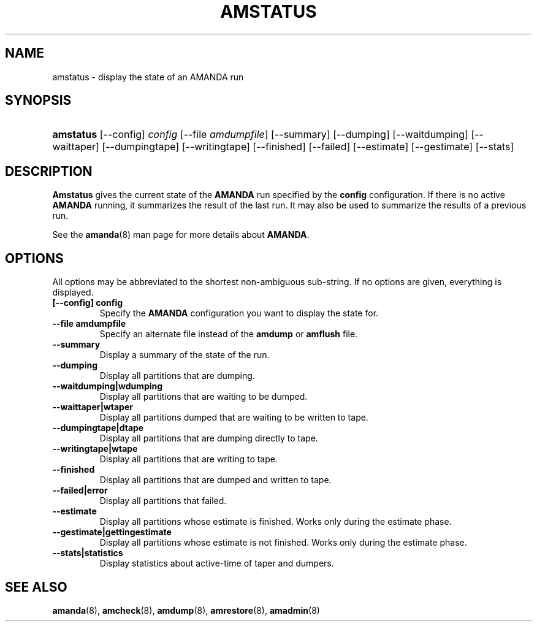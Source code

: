 .\"Generated by db2man.xsl. Don't modify this, modify the source.
.de Sh \" Subsection
.br
.if t .Sp
.ne 5
.PP
\fB\\$1\fR
.PP
..
.de Sp \" Vertical space (when we can't use .PP)
.if t .sp .5v
.if n .sp
..
.de Ip \" List item
.br
.ie \\n(.$>=3 .ne \\$3
.el .ne 3
.IP "\\$1" \\$2
..
.TH "AMSTATUS" 8 "" "" ""
.SH NAME
amstatus \- display the state of an AMANDA run
.SH "SYNOPSIS"
.ad l
.hy 0
.HP 9
\fBamstatus\fR [\-\-config] \fIconfig\fR [\-\-file\ \fIamdumpfile\fR] [\-\-summary] [\-\-dumping] [\-\-waitdumping] [\-\-waittaper] [\-\-dumpingtape] [\-\-writingtape] [\-\-finished] [\-\-failed] [\-\-estimate] [\-\-gestimate] [\-\-stats]
.ad
.hy

.SH "DESCRIPTION"

.PP
\fBAmstatus\fR gives the current state of the \fBAMANDA\fR run specified by the \fBconfig\fR configuration\&. If there is no active \fBAMANDA\fR running, it summarizes the result of the last run\&. It may also be used to summarize the results of a previous run\&.

.PP
See the \fBamanda\fR(8) man page for more details about \fBAMANDA\fR\&.

.SH "OPTIONS"

.PP
All options may be abbreviated to the shortest non\-ambiguous sub\-string\&. If no options are given, everything is displayed\&.

.TP
\fB[\-\-config] config\fR
Specify the \fBAMANDA\fR configuration you want to display the state for\&.

.TP
\fB\-\-file amdumpfile\fR
Specify an alternate file instead of the \fBamdump\fR or \fBamflush\fR file\&.

.TP
\fB\-\-summary\fR
Display a summary of the state of the run\&.

.TP
\fB\-\-dumping\fR
Display all partitions that are dumping\&.

.TP
\fB\-\-waitdumping|wdumping\fR
Display all partitions that are waiting to be dumped\&.

.TP
\fB\-\-waittaper|wtaper\fR
Display all partitions dumped that are waiting to be written to tape\&.

.TP
\fB\-\-dumpingtape|dtape\fR
Display all partitions that are dumping directly to tape\&.

.TP
\fB\-\-writingtape|wtape\fR
Display all partitions that are writing to tape\&.

.TP
\fB\-\-finished\fR
Display all partitions that are dumped and written to tape\&.

.TP
\fB\-\-failed|error\fR
Display all partitions that failed\&.

.TP
\fB\-\-estimate\fR
Display all partitions whose estimate is finished\&. Works only during the estimate phase\&.

.TP
\fB\-\-gestimate|gettingestimate\fR
Display all partitions whose estimate is not finished\&. Works only during the estimate phase\&.

.TP
\fB\-\-stats|statistics\fR
Display statistics about active\-time of taper and dumpers\&.

.SH "SEE ALSO"

.PP
\fBamanda\fR(8), \fBamcheck\fR(8), \fBamdump\fR(8), \fBamrestore\fR(8), \fBamadmin\fR(8)

